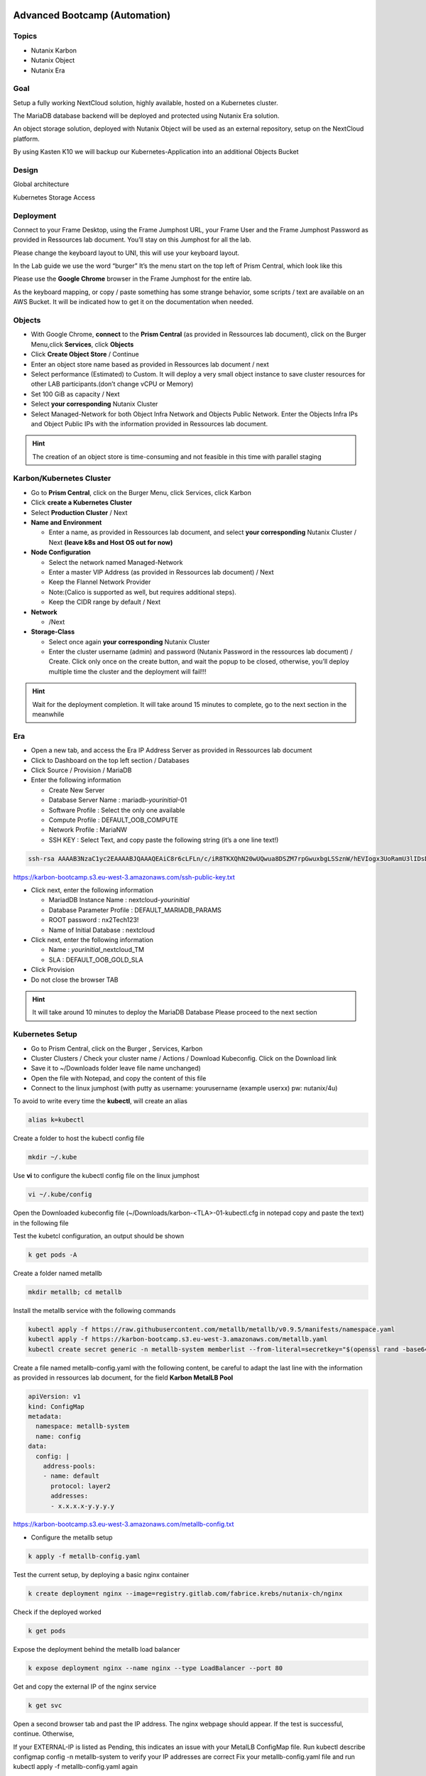 .. _KarbonObjectBootcamp:

.. role::   raw-html(raw)
      :format: html

Advanced Bootcamp (Automation)
==============================

Topics
------
-  Nutanix Karbon

-  Nutanix Object

-  Nutanix Era

Goal
----

Setup a fully working NextCloud solution, highly available, hosted on a
Kubernetes cluster.

The MariaDB database backend will be deployed and protected using
Nutanix Era solution.

An object storage solution, deployed with Nutanix Object will be used as
an external repository, setup on the NextCloud platform.

By using Kasten K10 we will backup our Kubernetes-Application into an additional Objects Bucket

Design
------

Global architecture

|image0|

Kubernetes Storage Access

|image1|

Deployment
----------

Connect to your Frame Desktop, using the Frame Jumphost URL, your Frame
User and the Frame Jumphost Password as provided in Ressources lab
document. You’ll stay on this Jumphost for all the lab.

Please change the keyboard layout to UNI, this will use your keyboard
layout.

|image2|

In the Lab guide we use the word “burger” It’s the menu start on the top
left of Prism Central, which look like this |image3|

Please use the **Google Chrome** browser in the Frame Jumphost for the
entire lab.

As the keyboard mapping, or copy / paste something has some strange
behavior, some scripts / text are available on an AWS Bucket. It will be
indicated how to get it on the documentation when needed.

Objects
-------

-  With Google Chrome, **connect** to the **Prism Central** (as provided
   in Ressources lab document), click on the\ |image4| Burger Menu,click 
   **Services**, click **Objects**
-  Click **Create Object Store** / Continue
-  Enter an object store name based as provided in Ressources lab
   document / next
-  Select performance (Estimated) to Custom. It will deploy a very small
   object instance to save cluster resources for other LAB
   participants.(don’t change vCPU or Memory)
-  Set 100 GiB as capacity / Next
-  Select **your corresponding** Nutanix Cluster
-  Select Managed-Network for both Object Infra Network and Objects
   Public Network. Enter the Objects Infra IPs and Object Public IPs
   with the information provided in Ressources lab document. 

.. hint::

    The creation of an object store is time-consuming and not feasible 
    in this time with parallel staging

Karbon/Kubernetes Cluster
-------------------------

-  Go to **Prism Central**, click on the |image5|\ Burger Menu, click
   Services, click Karbon
-  Click **create a Kubernetes Cluster**
-  Select **Production Cluster** / Next 

-  **Name and Environment**
  
   -  Enter a name, as provided in Ressources lab document, and select
      **your corresponding** Nutanix Cluster / Next 
      **(leave k8s and Host OS out for now)**

-  **Node Configuration**

   -  Select the network named Managed-Network

   -  Enter a master VIP Address (as provided in Ressources lab
      document) / Next

   -  Keep the Flannel Network Provider

   -  Note:(Calico is supported as well, but requires additional
      steps).

   -  Keep the CIDR range by default / Next

-  **Network**

   -  /Next

-  **Storage-Class**

   -  Select once again **your corresponding** Nutanix Cluster

   -  Enter the cluster username (admin) and password (Nutanix Password
      in the ressources lab document) / Create. Click only once on
      the create button, and wait the popup to be closed, otherwise,
      you’ll deploy multiple time the cluster and the deployment will
      fail!!!

.. hint::

    Wait for the deployment completion. It will take around 15 minutes to 
    complete, go to the next section in the meanwhile

Era
---

-  Open a new tab, and access the Era IP Address Server as provided in
   Ressources lab document

-  Click to Dashboard on the top left section / Databases

-  Click Source / Provision / MariaDB

-  Enter the following information

   -  Create New Server

   -  Database Server Name : mariadb-*yourinitial*-01

   -  Software Profile : Select the only one available

   -  Compute Profile : DEFAULT_OOB_COMPUTE

   -  Network Profile : MariaNW

   -  SSH KEY : Select Text, and copy paste the following string (it’s a
      one line text!)

.. code-block:: Bash
    
    ssh-rsa AAAAB3NzaC1yc2EAAAABJQAAAQEAiC8r6cLFLn/c/iR8TKXQhN20wUQwua8DSZM7rpGwuxbgLSSznW/hEVIogx3UoRamU3lIDsD8QKLBiHg29xc/PvR/Ro5Fxvhih3XOQTC14cEwPvgXgMHgPBJ5Vw+bW3a8HVM3S4dsaCsYAkDeHJmXP4G7HN4vrqc3fjb1UYV3iUe8AcheKzD7sG8MSjFBPc7WVI0I47Ly/eKVxVp0csE0fUH6IogUMqA1zp/C/uziAG1vZO6Td2S/FW70OKnCnnNRN8+e7BNlrIuy/0fLsKjUeNEgr8iuFFDoPA23vaPzcZR3hbsICOw7yoFbAsL+z+Mc6O74Nj7bT6WX3rVgMCFFYQ==

https://karbon-bootcamp.s3.eu-west-3.amazonaws.com/ssh-public-key.txt


-  Click next, enter the following information

   -  MariadDB Instance Name : nextcloud-*yourinitial*

   -  Database Parameter Profile : DEFAULT_MARIADB_PARAMS

   -  ROOT password : nx2Tech123!

   -  Name of Initial Database : nextcloud

-  Click next, enter the following information

   -  Name : *yourinitial*\ \_nextcloud_TM

   -  SLA : DEFAULT_OOB_GOLD_SLA

-  Click Provision

-  Do not close the browser TAB

.. hint::

   It will take around 10 minutes to deploy the MariaDB Database Please
   proceed to the next section

Kubernetes Setup
----------------

-  Go to Prism Central, click on the Burger \ |image4|, Services, 
   Karbon

-  Cluster Clusters / Check your cluster name / Actions / Download
   Kubeconfig. Click on the Download link

-  Save it to ~/Downloads folder leave file name unchanged)

-  Open the file with Notepad, and copy the content of this file

-  Connect to the linux jumphost (with putty as username: yourusername
   (example userxx) pw: nutanix/4u)

To avoid to write every time the **kubectl**, will create an alias

.. code-block:: Bash
    
    alias k=kubectl


Create a folder to host the kubectl config file

.. code-block:: Bash
    
    mkdir ~/.kube

Use **vi** to configure the kubectl config file on the
linux jumphost

.. code-block:: Bash
        
    vi ~/.kube/config

Open the Downloaded kubeconfig file
(~/Downloads/karbon-<TLA>-01-kubectl.cfg in notepad
copy and paste the text) in the following file

.. hint::

Test the kubetcl configuration, an output should be shown

.. code-block:: Bash
    
    k get pods -A
    
Create a folder named metallb

.. code-block:: Bash
    
    mkdir metallb; cd metallb

Install the metallb service with the following commands

.. code-block:: Bash
    
    kubectl apply -f https://raw.githubusercontent.com/metallb/metallb/v0.9.5/manifests/namespace.yaml
    kubectl apply -f https://karbon-bootcamp.s3.eu-west-3.amazonaws.com/metallb.yaml
    kubectl create secret generic -n metallb-system memberlist --from-literal=secretkey="$(openssl rand -base64 128)"

Create a file named metallb-config.yaml with the following content,
be careful to adapt the last line with the information as provided
in ressources lab document, for the field **Karbon MetalLB Pool**

.. code-block:: Bash
        
    apiVersion: v1
    kind: ConfigMap
    metadata:
      namespace: metallb-system
      name: config
    data:
      config: |
        address-pools:
        - name: default
          protocol: layer2
          addresses:
          - x.x.x.x-y.y.y.y
  
https://karbon-bootcamp.s3.eu-west-3.amazonaws.com/metallb-config.txt

-  Configure the metallb setup
  
.. code-block:: Bash
    
    
    k apply -f metallb-config.yaml

Test the current setup, by deploying a basic nginx container

.. code-block:: Bash
    
    k create deployment nginx --image=registry.gitlab.com/fabrice.krebs/nutanix-ch/nginx

Check if the deployed worked

.. code-block:: Bash
    
    k get pods

Expose the deployment behind the metallb load balancer

.. code-block:: Bash
    
    k expose deployment nginx --name nginx --type LoadBalancer --port 80

Get and copy the external IP of the nginx service

.. code-block:: Bash
   
    k get svc

Open a second browser tab and past the IP address. The nginx webpage
should appear. If the test is successful, continue. Otherwise,

.. hint::

If your EXTERNAL-IP is listed as Pending, this indicates an issue with your MetalLB ConfigMap file.
Run kubectl describe configmap config -n metallb-system to verify your IP addresses are correct
Fix your metallb-config.yaml file and run kubectl apply -f metallb-config.yaml again

MariaDB:
--------

Now the MariaDB database server should be deployed. We will need to
retrieve the IP Address from the Era interface. Go back to the Era
Browser Tab:

-  Click on Era text on the Top Left corner

-  Click Dashboard on the Top Left corner / Database / Sources

-  Click on your database server name

-  Under section Database Server VM on the middle of the page, copy the
   IP Address or write it somewhere. We will need it later

NextCloud deployment
--------------------

-  Create a new nextcloud deployment

.. code-block:: Bash
    
    
    k create deployment nextcloud --image=registry.gitlab.com/fabrice.krebs/nutanix-ch/nextcloud

Expose the new deployment to the public network

.. code-block:: Bash
    
    
    k expose deployment nextcloud --type=LoadBalancer --name=nextcloud --port=80 --target-port=80

Retrieve the External-IP address of the deployment

.. code-block:: Bash
    
    
    k get services

Open a new tab and type the external-ip address. You should have the
nextcloud home page available.

-  Do the setup with the following information :

   -  Username : admin

   -  Password : nx2Tech123!

-  **Do not click on Finish yet**

.. hint::

   If you pushed too fast k delete deployment nextcloud ;-)

-  Click on Storage & database / MySQL MariaDB |image6|

   -  Database user : root

   -  Database password : nx2Tech123!

   -  Database name : nextcloud

   -  Replace localhost with the Database IP Address retrieved
      previously

   -  **Unckeck install recommended apps,** as it will take some time
      for applications to be deployed

Click Finish. The initial setup will proceed in a couple of minutes.
You’ll then be able to access the freshly deployed nextcloud.

-  **Do not close the browser TAB**

As the application is still initializing as a background task, the
interface will be a bit slow for a couple of minutes. We will now go to
the next section to create an Object Store bucket, and use it from the
NextCloud application.

Nutanix Object creation
-----------------------

Return to the prism central interface

-  Click on the Burger / Service / Object

-  Generate an access key by clicking on Access Keys on the top / Add
   People / Add people not in a directory service

   -  Email address : your-initial@demo.com

   -  Name : Your name

-  Click Next / Generate Keys / Download Keys (very important as you can
   get it only once)

-  Click on Object Stores on the Top / Click on your cluster

-  Write down somewhere one Object Public IP assigned from the Existing
   Object Store, we will need it for the nextcloud configuration.

-  Click on Create Bucket

   -  Name : nextcloud-yourinitials

   -  Check Enable versioning

   -  Click create

-  Click on the newly created bucket

-  Go to User Access on the left / Edit User Access

-  Search for people your-initial@demo.com

-  Check permission Read and Write / Save

Add Object Storage to NextCloud 
-------------------------------

Go back to NextCloud Tab:

-  Click on the A on the top right section / Apps

-  Go at the bottom of the windows to find External storage support,
   click on Enable

-  Click on the A on the top right section / Settings

-  On the left side, click on External Storages under the
   **Administration Section** (and not the first Personal section)

   -  Folder Name : external_storage

   -  External Storage : Amazon S3

   -  Authentication : Access Key

   -  Bucket : nextcloud-yourinitals

   -  Hostname : The Object Public IPs you’ve copied previously

   -  Keep Enable SSL unchecked

   -  Keep Enable path Style unchecked

   -  Check Legacy (v2) authentication

   -  Select admin user

   -  Access Key : The access key located on the file you’ve downloaded
      when configuring object

   -  Secret Key : The secret key located on the file you’ve downloaded
      when configuring object

   -  Click on the |image7| icone to verify and validate

-  Now the Object storage is connected, let’s try to upload some files.
   Click on the folder icone on the top left section

-  Click on external storage folder

-  Click on the |image8|\ icone on the top section, and upload a couple
   of files from the local computer. Wait for the upload to be done.
   You should see the uploaded file, which aren’t located on the
   Nextcloud itself, but store on the external object store

Check the Embedded Nutanix Object Browser
~~~~~~~~~~~~~~~~~~~~~~~~~~~~~~~~~~~~~~~~~

-  With a Web Browser, connect to the Object Public IP Address of the
   Object Store, used when creating your bucket
   (http://x.x.x.x/objectsbrowser/)

-  Enter the Access Key and the Secret Key you’d previously downloaded

-  Check if your uploaded files appear in the bucket to verify your
   configuration/setup

   Manage your Kubernetes Cluster with LENS IDE
--------------------------------------------

On your jumphost, download and install the LENS Kubernetes IDE located
at this address: https://k8slens.dev/ Choose the current
Lens-Setup-x.x.x.exe

To graphically manage the K8S cluster, the LENS IDE can be used.

-  Open the LENS IDEN

-  Click File / Add Cluster

-  Select the previously downloaded kube configuration file and keep the
   default value / Add cluster(s)

-  You’ll now see all K8S ressources graphically.

Backing Up Cloud Native Apps
----------------------------

Even though many container workloads are stateless, backup matters in Kubernetes! Think about it, with a single ``kubectl`` command you could wipe out an entire namespace containing multiple applications. Restoring workloads to a specific point in time needs to be equally as easy. In addition, backup can also be a critical component of regulatory compliance.

In this exercise we will deploy **Kasten K10**, a **Veeam** solution that integrates with **Nutanix Objects** to provide Kubernetes backup capabilities.

Configuring Objects Storage
~~~~~~~~~~~~~~~~~~~~~~~~~~~

In order to provide a storage target for our backup solution, we will add another **Bucket** within our pre-staged **Nutanix Objects Object Store**.
#. In **Prism Central**, select \ |image4| **> Services > Objects**.

#. Under **Object Stores**, open your existing Object Store in a new tab.

   .. figure:: media/80.png

-  Click on Create Bucket

   -  Name : k10backup-*yourinitials*

   -  Check Enable versioning

   -  Click create

-  Click on the newly created bucket

-  Go to User Access on the left / Edit User Access

-  Search for people your-initial@demo.com

-  Check permission Read and Write / Save
   
Installing K10
~~~~~~~~~~~~~~

Up to this point, we have used manually created manifest files to deploy our applications. For **K10** we will look at a more user friendly way to deploy apps using **Helm**. `Helm <https://helm.sh/>`_ is a community built and maintained package management tool for Kubernetes, similar to **yum** in CentOS or **npm** in Node.

#. On your Jumphost, run the following:

   .. code-block:: bash

      kubectl create namespace kasten-io
      helm repo add kasten https://charts.kasten.io/
      helm repo update
      helm install k10 kasten/k10 --namespace=kasten-io --set externalGateway.create=true --set auth.tokenAuth.enabled=true

   This will define a namespace on the **Kubernetes** cluster in which to manage and monitor the app, add the repository to **Helm** in order to download **K10**, and then install the application.

#. Monitor the deployment in **Lens > Workloads > Pods**.

   Select the **kasten-io** namespace and wait until all Pods are in a **Running** state, this should take < 5 minutes.

   .. note::

      You may need to close/re-open **Lens** in order to see the new **kasten-io** namespace.

   if you don´t installed **Lens** you could also use:
   
   .. code-block:: Bash

      kubectl get pods -n kasten-io

   Similar to our other deployments, external access to the **K10** frontend is possible via LoadBalancer. This time it was setup automatically by Helm. 

   Before accessing the GUI we need to fetch the neccessary AuthToken from automatically created Admin-Accoung (k10-k10):
   
   .. code-block:: Bash

      sa_secret=$(kubectl get serviceaccount k10-k10 -o jsonpath="{.secrets[0].name}" --namespace kasten-io)
      kubectl get secret $sa_secret --namespace kasten-io -ojsonpath="{.data.token}{'\n'}" | base64 --decode

   Copy the displayed Auth-Token, we will need it to access the GUI

   Retrieve the External-IP address of the deployment

   .. code-block:: Bash 
      
      k get services -n kasten-io

   Open a new tab and use the following Address: 
      http://SERVICE_EXTERNAL_IP/k10/#/

   If your deployment was successful, you have to paste the AuthToken and SignIn, afterwards you will be prompted with the EULA.


Configuring K10
~~~~~~~~~~~~~~~

Now that we have prepared our storage target and deployed **K10**, we're ready to configure **K10** to use our Objects storage and create our first backup policy.

#. In your browser, **Accept** the **K10** EULA.

   .. note::

      If prompted to **Take a Quick Tour**, click **No**.

   You should now see the **K10** dashboard, including multiple applications that have already been discovered on your cluster.

#. Click **Settings**.

   .. figure:: media/93b.png

#. Under **Location Profiles**, click **+New Profile**.

#. Fill out the following fields:

   - **Profile Name** - nutanix-objects
   - **Cloud Storage Provider** - S3 Compatible
   - **S3 Access Key** - *From your Credentials txt file downloaded from Objects*
   - **S3 Secret** - *From your Credentials txt file downloaded from Objects*
   - **Endpoint** - https://*PublicIPofYourObjectsStore*
   - Select **Skip certificate chain and hostname verification**
   - **Region** - *Leave blank*
   - **Bucket Name** - k10backup-*yourinitials*

#. Click **Save Profile**.

   You should see a green dialog indicating the connection was successful. Otherwise, ensure your profile inputs are accurate and try saving again.

   Next we'll configure a backup policy.

#. Click **< Dashboard** to return to the **K10** dashboard.

   .. figure:: media/96.png

#. Under **Applications**, select **Unmanaged**.

#. Under **default**, click **Create Policy**.

   .. figure:: media/97.png

   Each of the boxes map to a specific Namespace in your Kubernetes cluster.

#. In the **New Policy** window, leave all of the default snapshot frequency settings.

#. Select **Enable Backups via Snapshot Exports** and ensure **Export Location Profile** is set to your **nutanix-objects** profile.

   .. figure:: media/98.png

   This will export the snapshots created by K10 to your S3 bucket.

#. Click **Create Policy**.

   Instead of waiting for the next scheduled snapshot to take place, we'll force the first backup.

#. Click **Run Once** and **Run Policy**.

   .. figure:: media/99.png

#. Click **< Dashboard**.

#. Under **Activity**, you should see your backup job complete after a few seconds. Select it and view the resources that were exported as part of the backup.

   .. figure:: media/100.png

Restoring K10 Backups
~~~~~~~~~~~~~~~~~~~~~

Now that we have a successful backup, we can restore "clones" of your applications to a separate namespace on the cluster.

#. Select **Applications** from the **K10** dashboard.

#. Under the **default** namespace, click **Restore**.

   .. figure:: media/101.png

#. Select your **default-backup** restore point and then click the **EXPORTED** version.

   .. figure:: media/102.png

   This will ensure we're restoring the data from the Nutanix Objects bucket, and not a local snapshot.

#. Under **Restore Point > Application Name**, click **+ Create A New Namespace**:

   - **New Namespace** - default-restore

   .. figure:: media/103.png

   This will update the **Application Name** to your new namespace.

#. Under **Restore Point > Artifacts**, click **Deselect All Artifacts**.

#. Select only your **nextcloud** Deployment and your **nextcloud** Service.

   .. figure:: media/104.png

#. Click the **Restore > Restore** button to start the restore process.

   .. note::

      You may see a *Slow Connection* message pop up. This can be safely ignored.

#. Click **< Dashboard** to return to the dashboard.

   Under **Activity**, you should see your restore operation either **Running** or **Completed**.

   .. figure:: media/105.png

#. In **Lens > Workloads > Pods**, filter for your **default-restore** namespace and observe your NextCloud pod running.

   .. figure:: media/106.png

   *Based on what you've learned so far in the lab, can you build a Traefik route to connect to your default-restore version of your app?*

#. Return to **Prism Central >** :fa:`bars` **> Services > Objects > ntnx-objects** and click your bucket.

   Here you can view the number of objects stored within the bucket and the storage being consumed.

#. Select **Performance** from the left-hand menu to view the load your backup policy has applied to the bucket.

   .. figure:: media/107.png

#. You can also view the bucket contents using the built-in Objects Browser by opening \http://*<OBJECT-STORE-PUBLIC-IP>*:7200 in your browser and logging in with the keys assigned to your **user**\ *##*\ **-k10** user.

   .. figure:: media/108.png

   .. note::

      The snapshot exports from **K10** aren't human readable, so don't expect to find your original **YAML** files!

.. raw:: html

After completing these exercises you should now be more familiar with the infrastructure considerations for production Kubernetes environments.

Nutanix Karbon provides significant value in the deployment and management of your Kubernetes infrastructure, while still providing an open platform capable of integrating with other stack components for logging, monitoring, backup, and more.

   

Additional Lab
--------------

If you have time, a couple of additional steps can be done to have a
good overview of the Nutanix solution.

Check Karbon scale-out
~~~~~~~~~~~~~~~~~~~~~~

-  On Prism Central / Burger / Service / Karbon

-  Click on your cluster / Nodes on the left side / + Add Worker and add
   1 additional node (please don’t do more than one to keep resources
   for everyone) / Create. The system will deploy and add additional
   worker nodes. You can go back in a couple of minutes to see the
   additional worker added (around 5 minutes).

Check Karbon ElasticSearch / Kibana logging stack
~~~~~~~~~~~~~~~~~~~~~~~~~~~~~~~~~~~~~~~~~~~~~~~~~

-  On Prism Central / Burger / Service / Karbon

-  Click on your cluster / Add-on / Logging

-  Go to Discover in Kibana. Under Create Index Pattern, type \* and
   click Next Step / Select @timestamp time Filter / Create Index
   Pattern

-  Go again to Discover, and select the index \* on the top. You’ll see
   all logs of the K8S deployment.

Check object metrics 
~~~~~~~~~~~~~~~~~~~~

-  On Prism Central / Burger / Service / Object

-  Click on your cluster / performance on the left side. You’ll see the
   full performance overview (change to Last 1 hour to have a better
   view)

-  Click Buckets on the left side / nextcloud / performance. You’ll see
   the performance of the specific bucket

Clone the MariaDB Database
~~~~~~~~~~~~~~~~~~~~~~~~~~

-  On Era Dashboard click on the top menu / Times Machines

-  Click on your time machine / Action

-  Click Create Clone of MariaDB Instance from Time Machine

-  Select a specific Point in Time. It will deploy a clone with the
   content of the database at a specific time / next

-  Create a New Server

   -  Database Server VM Name : mariadb-*yourinitial*-0\ **2**

   -  Compute Profile : DEFAULT_OOB_COMPUTE

   -  Network Profile : MariaNW

   -  SSH KEY : Select Text, and copy paste the following string (it’s a
      one line text!)

.. code-block:: Bash
    
    ssh-rsa AAAAB3NzaC1yc2EAAAABJQAAAQEAiC8r6cLFLn/c/iR8TKXQhN20wUQwua8DSZM7rpGwuxbgLSSznW/hEVIogx3UoRamU3lIDsD8QKLBiHg29xc/PvR/Ro5Fxvhih3XOQTC14cEwPvgXgMHgPBJ5Vw+bW3a8HVM3S4dsaCsYAkDeHJmXP4G7HN4vrqc3fjb1UYV3iUe8AcheKzD7sG8MSjFBPc7WVI0I47Ly/eKVxVp0csE0fUH6IogUMqA1zp/C/uziAG1vZO6Td2S/FW70OKnCnnNRN8+e7BNlrIuy/0fLsKjUeNEgr8iuFFDoPA23vaPzcZR3hbsICOw7yoFbAsL+z+Mc6O74Nj7bT6WX3rVgMCFFYQ== 

-  Click next, enter the following information

   -  Name : nextcloud_02

   -  Database Parameter Profile : DEFAULT_MARIADB_PARAMS

   -  New ROOT password : nx2Tech123!

-  Check schedule data Refresh. When selecting this option, the system
   will periodically retrieve the data from the source database, and
   publish it to the clone you are deploying. Very useful for DEV and
   Test platform.




For Instructors
===============

Link to Lab
-----------

https://docs.google.com/document/d/1Olu6xKqkbwPKplyKfI6ijDtlHb9XIZIIr15kXNCBLLU/edit#heading=h.yptqwv4kn3ni

.. |image0| image:: media/image3.png
   :width: 6.5in
   :height: 3.34722in
.. |image1| image:: media/image1.png
   :width: 3.08333in
   :height: 3.88542in
.. |image2| image:: media/image4.png
   :width: 3.39583in
   :height: 3.69792in
.. |image3| image:: media/image6.png
   :width: 0.44792in
   :height: 0.40625in
.. |image4| image:: media/image7.png
   :width: 0.29801in
   :height: 0.24503in
.. |image5| image:: media/image7.png
   :width: 0.29801in
   :height: 0.24503in
.. |image6| image:: media/image5.png
   :width: 1.97917in
   :height: 0.375in
.. |image7| image:: media/image2.png
   :width: 0.21875in
   :height: 0.29167in
.. |image8| image:: media/image8.png
   :width: 0.53125in
   :height: 0.45833in
